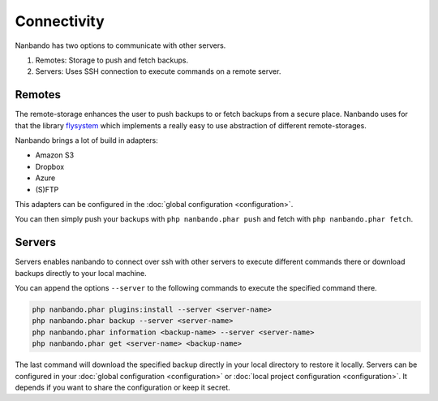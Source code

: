 Connectivity
============

Nanbando has two options to communicate with other servers.

1. Remotes: Storage to push and fetch backups.
2. Servers: Uses SSH connection to execute commands on a remote server.

Remotes
-------

The remote-storage enhances the user to push backups to or fetch backups from a secure place. Nanbando uses for that the
library `flysystem`_ which implements a really easy to use abstraction of different remote-storages.

Nanbando brings a lot of build in adapters:

* Amazon S3
* Dropbox
* Azure
* (S)FTP

This adapters can be configured in the :doc:`global configuration <configuration>`.

You can then simply push your backups with ``php nanbando.phar push`` and fetch with ``php nanbando.phar fetch``.

Servers
-------

Servers enables nanbando to connect over ssh with other servers to execute different commands there or download backups
directly to your local machine.

You can append the options ``--server`` to the following commands to execute the specified command there.

.. code::

    php nanbando.phar plugins:install --server <server-name>
    php nanbando.phar backup --server <server-name>
    php nanbando.phar information <backup-name> --server <server-name>
    php nanbando.phar get <server-name> <backup-name>

The last command will download the specified backup directly in your local directory to restore it locally. Servers can
be configured in your :doc:`global configuration <configuration>` or :doc:`local project configuration <configuration>`.
It depends if you want to share the configuration or keep it secret.

.. _`flysystem`: https://flysystem.thephpleague.com/

